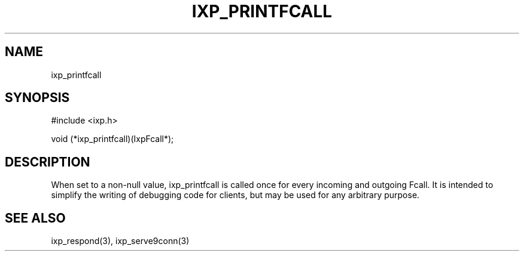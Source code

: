 .TH "IXP_PRINTFCALL" 3 "2012 Dec" "libixp Manual"


.SH NAME

.P
ixp_printfcall

.SH SYNOPSIS

.nf
#include <ixp.h>

void     (*ixp_printfcall)(IxpFcall*);
.fi


.SH DESCRIPTION

.P
When set to a non\-null value, ixp_printfcall is called once for
every incoming and outgoing Fcall. It is intended to simplify the
writing of debugging code for clients, but may be used for any
arbitrary purpose.

.SH SEE ALSO

.P
ixp_respond(3), ixp_serve9conn(3)

.\" man code generated by txt2tags 2.6 (http://txt2tags.org)
.\" cmdline: txt2tags -o- ixp_printfcall.man3
